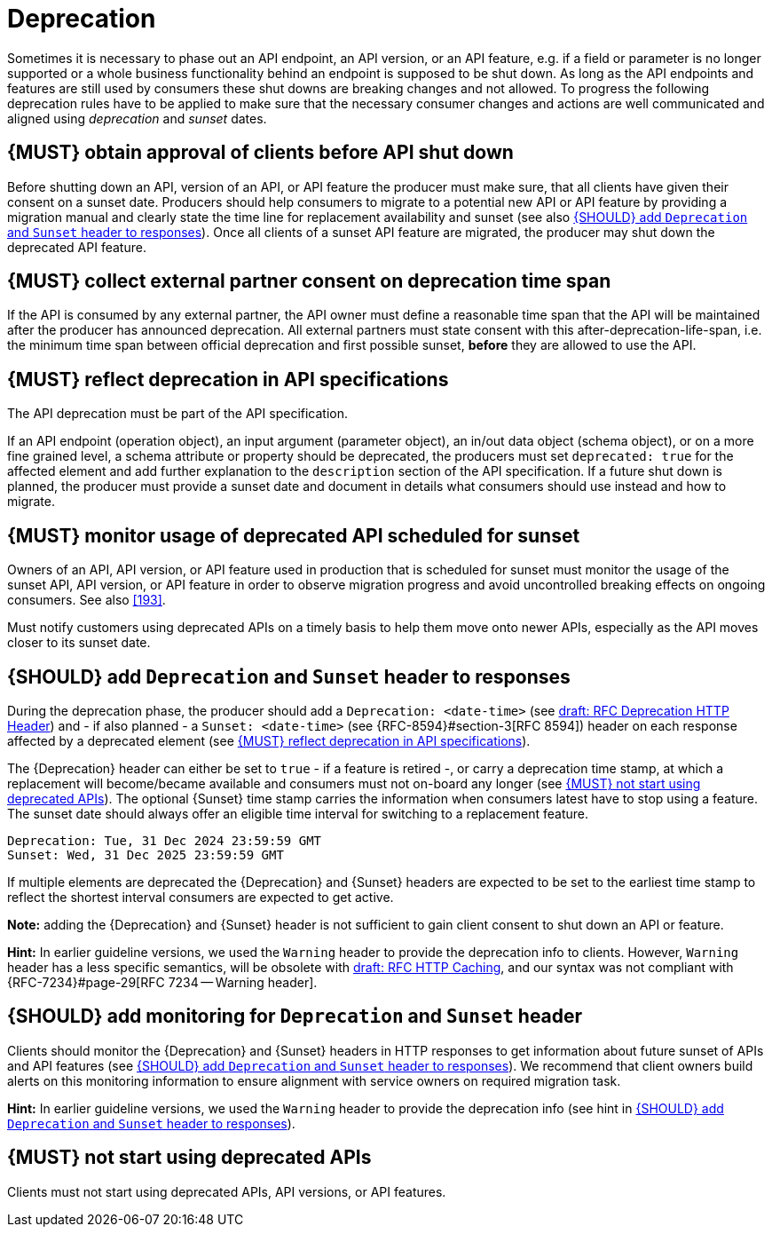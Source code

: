 [[deprecation]]
= Deprecation

Sometimes it is necessary to phase out an API endpoint, an API version, or an
API feature, e.g. if a field or parameter is no longer supported or a whole
business functionality behind an endpoint is supposed to be shut down. As long
as the API endpoints and features are still used by consumers these shut downs
are breaking changes and not allowed. To progress the following deprecation
rules have to be applied to make sure that the necessary consumer changes and
actions are well communicated and aligned using _deprecation_ and _sunset_
dates.


[#185]
== {MUST} obtain approval of clients before API shut down

Before shutting down an API, version of an API, or API feature the producer
must make sure, that all clients have given their consent on a sunset date.
Producers should help consumers to migrate to a potential new API or API
feature by providing a migration manual and clearly state the time line for
replacement availability and sunset (see also <<189>>). Once all clients of
a sunset API feature are migrated, the producer may shut down the deprecated
API feature.


[#186]
== {MUST} collect external partner consent on deprecation time span

If the API is consumed by any external partner, the API owner must define a
reasonable time span that the API will be maintained after the producer has
announced deprecation. All external partners must state consent with this
after-deprecation-life-span, i.e. the minimum time span between official
deprecation and first possible sunset, *before* they are allowed to use the
API.


[#187]
== {MUST} reflect deprecation in API specifications

The API deprecation must be part of the API specification.

If an API endpoint (operation object), an input argument (parameter object),
an in/out data object (schema object), or on a more fine grained level, a
schema attribute or property should be deprecated, the producers must set
`deprecated: true` for the affected element and add further explanation to the
`description` section of the API specification. If a future shut down is
planned, the producer must provide a sunset date and document in details
what consumers should use instead and how to migrate.


[#188]
== {MUST} monitor usage of deprecated API scheduled for sunset

Owners of an API, API version, or API feature used in production that is
scheduled for sunset must monitor the usage of the sunset API, API version, or
API feature in order to observe migration progress and avoid uncontrolled
breaking effects on ongoing consumers. See also <<193>>.

Must notify customers using deprecated APIs on a timely basis to help them 
move onto newer APIs, especially as the API moves closer to its sunset date.


[#189]
== {SHOULD} add `Deprecation` and `Sunset` header to responses

During the deprecation phase, the producer should add a `Deprecation: <date-time>`
(see https://tools.ietf.org/html/draft-ietf-httpapi-deprecation-header[draft: RFC
Deprecation HTTP Header]) and - if also planned - a `Sunset: <date-time>` (see
{RFC-8594}#section-3[RFC 8594]) header on each response affected by a
deprecated element (see <<187>>).

The {Deprecation} header can either be set to `true` - if a feature is retired
-, or carry a deprecation time stamp, at which a replacement will become/became
available and consumers must not on-board any longer (see <<191>>). The optional
{Sunset} time stamp carries the information when consumers latest have to stop
using a feature. The sunset date should always offer an eligible time interval
for switching to a replacement feature.

[source,txt]
----
Deprecation: Tue, 31 Dec 2024 23:59:59 GMT
Sunset: Wed, 31 Dec 2025 23:59:59 GMT
----

If multiple elements are deprecated the {Deprecation} and {Sunset} headers are
expected to be set to the earliest time stamp to reflect the shortest interval
consumers are expected to get active.

*Note:* adding the {Deprecation} and {Sunset} header is not sufficient to gain
client consent to shut down an API or feature.

*Hint:* In earlier guideline versions, we used the `Warning` header to provide
the deprecation info to clients. However, `Warning` header has a less specific
semantics, will be obsolete with 
https://tools.ietf.org/html/draft-ietf-httpbis-cache-06[draft: RFC HTTP
Caching], and our syntax was not compliant with {RFC-7234}#page-29[RFC 7234
-- Warning header].


[#190]
== {SHOULD} add monitoring for `Deprecation` and `Sunset` header

Clients should monitor the {Deprecation} and {Sunset} headers in HTTP responses
to get information about future sunset of APIs and API features (see <<189>>).
We recommend that client owners build alerts on this monitoring information to
ensure alignment with service owners on required migration task.

*Hint:* In earlier guideline versions, we used the `Warning` header to provide
the deprecation info (see hint in <<189>>).

[#191]
== {MUST} not start using deprecated APIs

Clients must not start using deprecated APIs, API versions, or API features.
